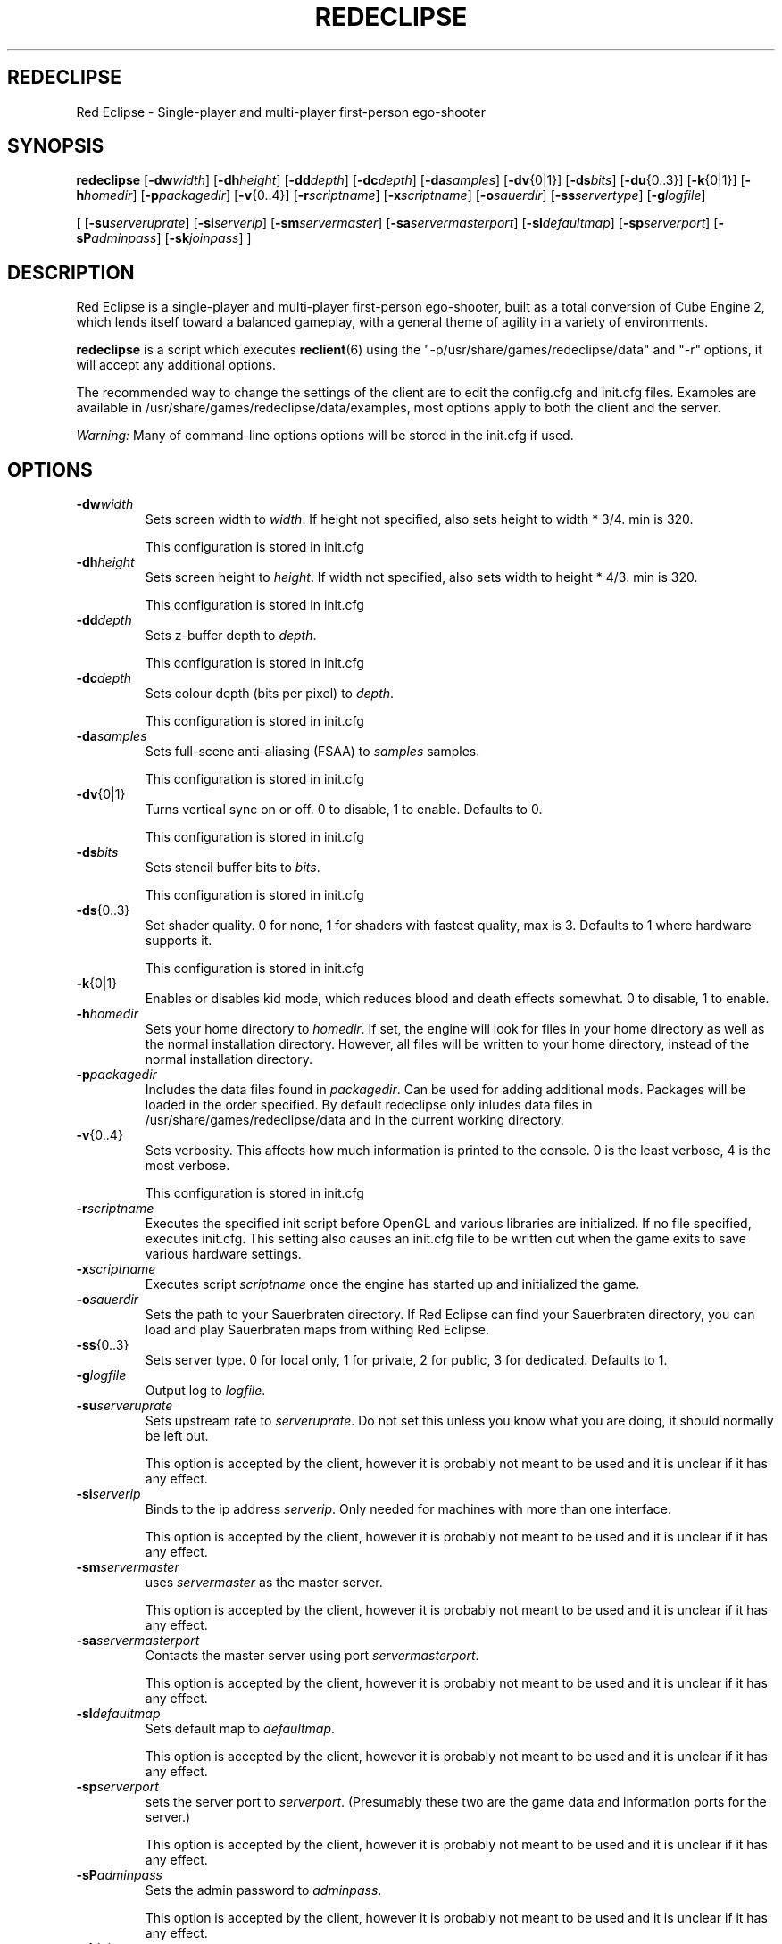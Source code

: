 .TH REDECLIPSE 6 

.SH REDECLIPSE
Red Eclipse \- Single-player and multi-player first-person ego-shooter

.SH SYNOPSIS
.B redeclipse
.RB [ \-dw\fP\fIwidth\fP ]
.RB [ \-dh\fP\fIheight\fP ]
.RB [ \-dd\fP\fIdepth\fP ]
.RB [ \-dc\fP\fIdepth\fP ]
.RB [ \-da\fP\fIsamples\fP ]
.RB [ \-dv\fP\fR{0|1}\fP ]
.RB [ \-ds\fP\fIbits\fP ]
.RB [ \-du\fP\fR{0..3}\fP ]
.RB [ \-k\fP\fR{0|1}\fP ]
.RB [ \-h\fP\fIhomedir\fP ]
.RB [ \-p\fP\fIpackagedir\fP ]
.RB [ \-v\fP\fR{0..4}\fP ]
.RB [ \-r\fP\fIscriptname\fP ]
.RB [ \-x\fP\fIscriptname\fP ]
.RB [ \-o\fP\fIsauerdir\fP ]
.RB [ \-ss\fP\fIservertype\fP ]
.RB [ \-g\fP\fIlogfile\fP ]
.P
.RB [
.RB [ \-su\fP\fIserveruprate\fP ]
.RB [ \-si\fP\fIserverip\fP ]
.RB [ \-sm\fP\fIservermaster\fP ]
.RB [ \-sa\fP\fIservermasterport\fP ]
.RB [ \-sl\fP\fIdefaultmap\fP ]
.RB [ \-sp\fP\fIserverport\fP ]
.RB [ \-sP\fP\fIadminpass\fP ]
.RB [ \-sk\fP\fIjoinpass\fP ]
.RB ]

.SH DESCRIPTION
Red Eclipse is a single-player and multi-player first-person ego-shooter, built as a total conversion of Cube Engine 2, which lends itself toward a balanced gameplay, with a general theme of agility in a variety of environments.
.PP
.B redeclipse
is a script which executes
.BR reclient (6)
using the "-p/usr/share/games/redeclipse/data" and "-r" options, it will accept any additional options.
.PP
The recommended way to change the settings of the client are to edit the config.cfg and init.cfg files. Examples are available in /usr/share/games/redeclipse/data/examples, most options apply to both the client and the server.
.PP
.I Warning:
Many of command-line options options will be stored in the init.cfg if used.

.SH OPTIONS
.TP
.BR \-dw\fP\fIwidth\fP
Sets screen width to 
.I width\fP\fR\.\fP
If height not specified, also sets height to width * 3/4. min is 320.
.IP
This configuration is stored in init.cfg

.TP
.BR \-dh\fP\fIheight\fP
Sets screen height to
.I height\fP\fR\.\fP
If width not specified, also sets width to height * 4/3. min is 320.
.IP
This configuration is stored in init.cfg

.TP
.BR \-dd\fP\fIdepth\fP
Sets z-buffer depth to
.I depth\fP\fR\.\fP
.IP
This configuration is stored in init.cfg

.TP
.BR \-dc\fP\fIdepth\fP
Sets colour depth (bits per pixel) to
.I depth\fP\fR\.\fP
.IP
This configuration is stored in init.cfg

.TP
.BR \-da\fP\fIsamples\fP
Sets full-scene anti-aliasing (FSAA) to
.I samples
samples.
.IP
This configuration is stored in init.cfg

.TP
.BR \-dv\fP\fR{0|1}\fP
Turns vertical sync on or off. 0 to disable, 1 to enable. Defaults to 0.
.IP
This configuration is stored in init.cfg

.TP
.BR \-ds\fP\fIbits\fP
Sets stencil buffer bits to
.I bits\fP\fR\.\fP
.IP
This configuration is stored in init.cfg

.TP
.BR \-ds\fP\fR{0..3}\fP
Set shader quality. 0 for none, 1 for shaders with fastest quality, max is 3. Defaults to 1 where hardware supports it. 
.IP
This configuration is stored in init.cfg

.TP
.BR \-k\fP\fR{0|1}\fP
Enables or disables kid mode, which reduces blood and death effects somewhat. 0 to disable, 1 to enable.

.TP
.BR \-h\fP\fIhomedir\fP
Sets your home directory to
.I homedir\fP\fR\.\fP
If set, the engine will look for files in your home directory as well as the normal installation directory. However, all files will be written to your home directory, instead of the normal installation directory. 

.TP
.BR \-p\fP\fIpackagedir\fP
Includes the data files found in
.I packagedir\fP\fR\.\fP
Can be used for adding additional mods. Packages will be loaded in the order specified. By default redeclipse only inludes data files in /usr/share/games/redeclipse/data and in the current working directory.

.TP
.BR \-v\fP\fR{0..4}\fP
Sets verbosity. This affects how much information is printed to the console. 0 is the least verbose, 4 is the most verbose. 
.IP
This configuration is stored in init.cfg

.TP
.BR \-r\fP\fIscriptname\fP
Executes the specified init script before OpenGL and various libraries are initialized. If no file specified, executes init.cfg. This setting also causes an init.cfg file to be written out when the game exits to save various hardware settings. 

.TP
.BR \-x\fP\fIscriptname\fP
Executes script
.I scriptname
once the engine has started up and initialized the game. 

.TP
.BR \-o\fP\fIsauerdir\fP
Sets the path to your Sauerbraten directory. If Red Eclipse can find your Sauerbraten directory, you can load and play Sauerbraten maps from withing Red Eclipse. 

.TP
.BR \-ss\fP\fR{0..3}\fP
Sets server type. 0 for local only, 1 for private, 2 for public, 3 for dedicated. Defaults to 1. 

.TP
.BR \-g\fP\fIlogfile\fP
Output log to
.I logfile\fP\fR\.\fP

.TP
.BR \-su\fP\fIserveruprate\fP
Sets upstream rate to
.I serveruprate\fP\fR\.\fP
Do not set this unless you know what you are doing, it should normally be left out. 
.IP
This option is accepted by the client, however it is probably not meant to be used and it is unclear if it has any effect.

.TP
.BR \-si\fP\fIserverip\fP
Binds to the ip address
.I serverip\fP\fR\.\fP
Only needed for machines with more than one interface.
.IP
This option is accepted by the client, however it is probably not meant to be used and it is unclear if it has any effect.

.TP
.BR \-sm\fP\fIservermaster\fP
uses
.I servermaster
as the master server.
.IP
This option is accepted by the client, however it is probably not meant to be used and it is unclear if it has any effect.

.TP
.BR \-sa\fP\fIservermasterport\fP
Contacts the master server using port
.I servermasterport\fP\fR\.\fP
.IP
This option is accepted by the client, however it is probably not meant to be used and it is unclear if it has any effect.

.TP
.BR \-sl\fP\fIdefaultmap\fP
Sets default map to
.I defaultmap\fP\fR\.\fP
.IP
This option is accepted by the client, however it is probably not meant to be used and it is unclear if it has any effect.

.TP
.BR \-sp\fP\fIserverport\fP
sets the server port to
.I serverport\fP\fR\.\fP
(Presumably these two are the game data and information ports for the server.) 
.IP
This option is accepted by the client, however it is probably not meant to be used and it is unclear if it has any effect.

.TP
.BR \-sP\fP\fIadminpass\fP
Sets the admin password to
.I adminpass\fP\fR\.\fP
.IP
This option is accepted by the client, however it is probably not meant to be used and it is unclear if it has any effect.

.TP
.BR \-sk\fP\fIjoinpass\fP
Sets the join password to
.I joinpass\fP\fR\.\fP
Users must know the password before they can connect. 
.IP
This option is accepted by the client, however it is probably not meant to be used and it is unclear if it has any effect.

.SH EXAMPLES
.PP
.B redeclipse -p$HOME/mod/data
.RS 4
Load data from an additional directory.
.RE

.SH AUTHOR
This manpage was written by Arand Nash <ienorand@gmail.com>

.SH HISTORY
Red Eclipse is based on the Cube 2 engine.

.SH "SEE ALSO"
.BR reclient (6),
.BR reserver (6).
